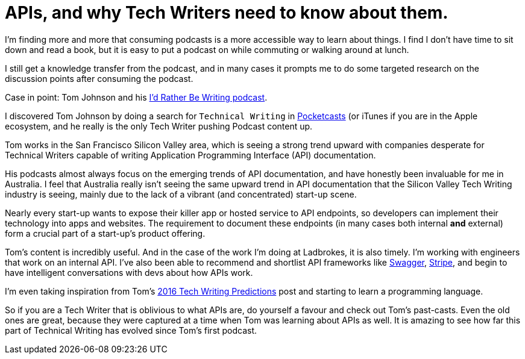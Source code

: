 = APIs, and why Tech Writers need to know about them.
:hp-tags: tech writing, API, podcasts 
:hp-image: covers/android.jpg
:published_at: 2016-01-16

I'm finding more and more that consuming podcasts is a more accessible way to learn about things. I find I don't have time to sit down and read a book, but it is easy to put a podcast on while commuting or walking around at lunch. 

I still get a knowledge transfer from the podcast, and in many cases it prompts me to do some targeted research on the discussion points after consuming the podcast.

Case in point: Tom Johnson and his http://idratherbewriting.com/category-podcasts/[I'd Rather Be Writing podcast]. 

I discovered Tom Johnson by doing a search for `Technical Writing` in https://play.google.com/store/apps/details?id=au.com.shiftyjelly.pocketcasts&hl=en[Pocketcasts] (or iTunes if you are in the Apple ecosystem, and he really is the only Tech Writer pushing Podcast content up. 

Tom works in the San Francisco Silicon Valley area, which is seeing a strong trend upward with companies desperate for Technical Writers capable of writing Application Programming Interface (API) documentation. 

His podcasts almost always focus on the emerging trends of API documentation, and have honestly been invaluable for me in Australia. I feel that Australia really isn't seeing the same upward trend in API documentation that the Silicon Valley Tech Writing industry is seeing, mainly due to the lack of a vibrant (and concentrated) start-up scene. 

Nearly every start-up wants to expose their killer app or hosted service to API endpoints, so developers can implement their technology into apps and websites. The requirement to document these endpoints (in many cases both internal *and* external) form a crucial part of a start-up's product offering.

Tom's content is incredibly useful. And in the case of the work I'm doing at Ladbrokes, it is also timely. I'm working with engineers that work on an internal API. I've also been able to recommend and shortlist API frameworks like http://swagger.io/[Swagger], https://stripe.com/docs/api#intro[Stripe], and begin to have intelligent conversations with devs about how APIs work. 

I'm even taking inspiration from Tom's http://idratherbewriting.com/2015/12/29/trends-technical-writing-2016/[2016 Tech Writing Predictions] post and starting to learn a programming language. 

So if you are a Tech Writer that is oblivious to what APIs are, do yourself a favour and check out Tom's past-casts. Even the old ones are great, because they were captured at a time when Tom was learning about APIs as well. It is amazing to see how far this part of Technical Writing has evolved since Tom's first podcast.

